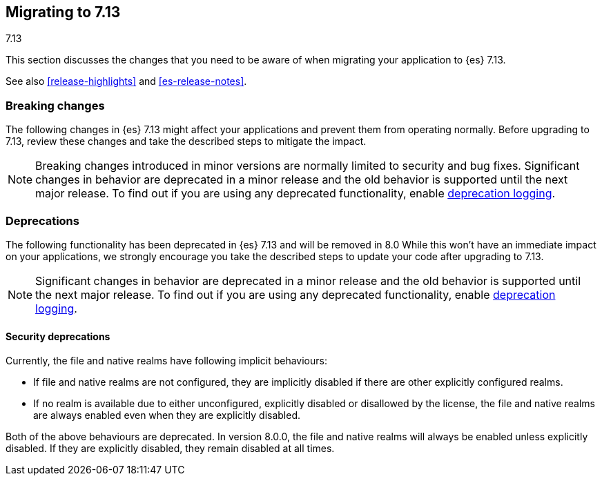 [[migrating-7.13]]
== Migrating to 7.13
++++
<titleabbrev>7.13</titleabbrev>
++++

This section discusses the changes that you need to be aware of when migrating
your application to {es} 7.13.

See also <<release-highlights>> and <<es-release-notes>>.

// * <<breaking_713_blah_changes>>
// * <<breaking_713_blah_changes>>

//NOTE: The notable-breaking-changes tagged regions are re-used in the
//Installation and Upgrade Guide

//tag::notable-breaking-changes[]

[discrete]
[[breaking-changes-7.13]]
=== Breaking changes

The following changes in {es} 7.13 might affect your applications
and prevent them from operating normally.
Before upgrading to 7.13, review these changes and take the described steps
to mitigate the impact.

NOTE: Breaking changes introduced in minor versions are
normally limited to security and bug fixes.
Significant changes in behavior are deprecated in a minor release and
the old behavior is supported until the next major release.
To find out if you are using any deprecated functionality,
enable <<deprecation-logging, deprecation logging>>.


[discrete]
[[deprecated-7.13]]
=== Deprecations

The following functionality has been deprecated in {es} 7.13
and will be removed in 8.0
While this won't have an immediate impact on your applications,
we strongly encourage you take the described steps to update your code
after upgrading to 7.13.

NOTE: Significant changes in behavior are deprecated in a minor release and
the old behavior is supported until the next major release.
To find out if you are using any deprecated functionality,
enable <<deprecation-logging, deprecation logging>>.

[discrete]
[[breaking_713_security_changes]]
==== Security deprecations

[[implicitly-disabled-basic-realms]]
Currently, the file and native realms have following implicit behaviours:

* If file and native realms are not configured, they are implicitly disabled
if there are other explicitly configured realms.
* If no realm is available due to either unconfigured, explicitly disabled
or disallowed by the license, the file and native realms are always enabled
even when they are explicitly disabled.

Both of the above behaviours are deprecated. In version 8.0.0, the file and
native realms will always be enabled unless explicitly disabled. If they are
explicitly disabled, they remain disabled at all times.
